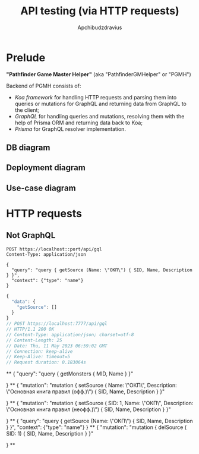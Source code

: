 #+Title: API testing (via HTTP requests)
#+Author: Apchibudzdravius

* Prelude

*"Pathfinder Game Master Helper"* (aka "PathfinderGMHelper" or "PGMH")

Backend of PGMH consists of:
- /Koa framework/ for handling HTTP requests and parsing them into queries or mutations for GraphQL and returning data from GraphQL to the client;
- /GraphQL/ for handling queries and mutations, resolving them with the help of Prisma ORM and returning data back to Koa;
- /Prisma/ for GraphQL resolver implementation. 

** DB diagram

[[../../PathfinderGMHelperDB1.jpg]]

** Deployment diagram

[[../../PathfinderGMHelperDeploymentDiagram.png]]

** Use-case diagram

[[../../PathfinderGMHelperUseCaseDiagram.jpg]]


* HTTP requests

** Not GraphQL

#+name: testNonGraphQLPostRequest
#+begin_src restclient :var port=7777
  POST https://localhost::port/api/gql
  Content-Type: application/json

  {
    "query": "query { getSource (Name: \"ОКП\") { SID, Name, Description } }",
    "context": {"type": "name"}
  }
#+end_src

#+RESULTS: testNonGraphQLPostRequest
#+BEGIN_SRC js
{
  "data": {
    "getSource": []
  }
}
// POST https://localhost:7777/api/gql
// HTTP/1.1 200 OK
// Content-Type: application/json; charset=utf-8
// Content-Length: 25
// Date: Thu, 11 May 2023 06:59:02 GMT
// Connection: keep-alive
// Keep-Alive: timeout=5
// Request duration: 0.183064s
#+END_SRC


**
  {
    "query": "query { getMonsters { MID, Name } }"
    
  }
**
{
    "mutation": "mutation { setSource ( Name: \"ОКП\", Description: \"Основная книга правил (офф.)\") { SID, Name, Description } }"
    
  }
**
{
    "mutation": "mutation { setSource ( SID: 1, Name: \"ОКП\", Description: \"Основная книга правил (неофф.)\") { SID, Name, Description } }"
    
  }
**
{
    "query": "query { getSource (Name: \"ОКП\") { SID, Name, Description } }",
    "context": {"type": "name"}
  }
**
{
    "mutation": "mutation { delSource ( SID: 1) { SID, Name, Description } }"
    
  }
**
